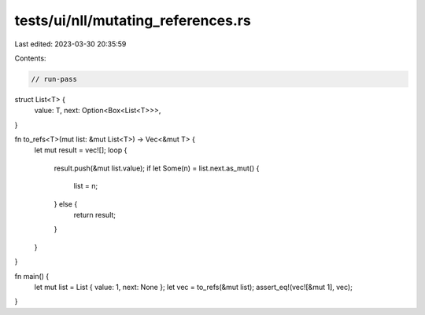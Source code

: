 tests/ui/nll/mutating_references.rs
===================================

Last edited: 2023-03-30 20:35:59

Contents:

.. code-block:: rs

    // run-pass

struct List<T> {
    value: T,
    next: Option<Box<List<T>>>,
}

fn to_refs<T>(mut list: &mut List<T>) -> Vec<&mut T> {
    let mut result = vec![];
    loop {
        result.push(&mut list.value);
        if let Some(n) = list.next.as_mut() {
            list = n;
        } else {
            return result;
        }
    }
}

fn main() {
    let mut list = List { value: 1, next: None };
    let vec = to_refs(&mut list);
    assert_eq!(vec![&mut 1], vec);
}



